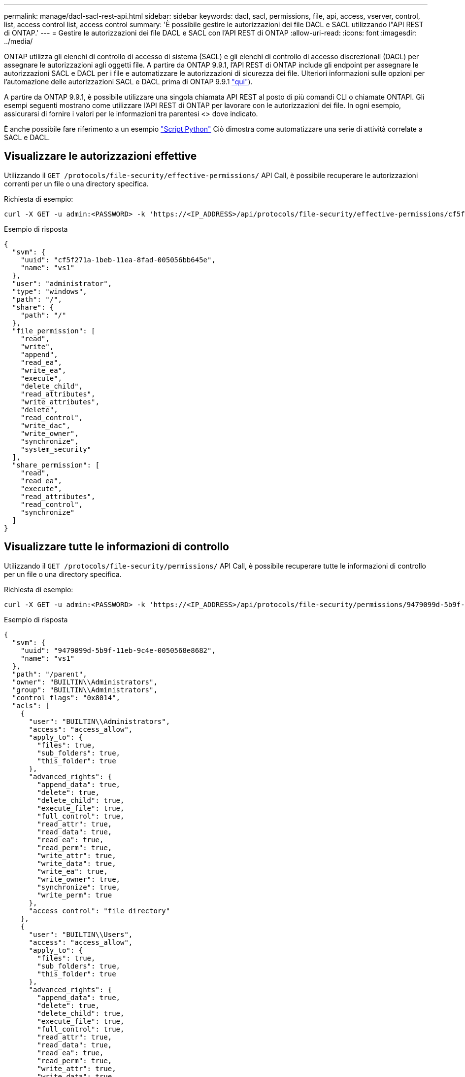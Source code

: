 ---
permalink: manage/dacl-sacl-rest-api.html 
sidebar: sidebar 
keywords: dacl, sacl, permissions, file, api, access, vserver, control, list, access control list, access control 
summary: 'È possibile gestire le autorizzazioni dei file DACL e SACL utilizzando l"API REST di ONTAP.' 
---
= Gestire le autorizzazioni dei file DACL e SACL con l'API REST di ONTAP
:allow-uri-read: 
:icons: font
:imagesdir: ../media/


[role="lead"]
ONTAP utilizza gli elenchi di controllo di accesso di sistema (SACL) e gli elenchi di controllo di accesso discrezionali (DACL) per assegnare le autorizzazioni agli oggetti file. A partire da ONTAP 9.9.1, l'API REST di ONTAP include gli endpoint per assegnare le autorizzazioni SACL e DACL per i file e automatizzare le autorizzazioni di sicurezza dei file. Ulteriori informazioni sulle opzioni per l'automazione delle autorizzazioni SACL e DACL prima di ONTAP 9.9.1 https://netapp.io/2020/11/09/private-cli-passthrough-ontap-rest-api/["qui"^]).

A partire da ONTAP 9.9.1, è possibile utilizzare una singola chiamata API REST al posto di più comandi CLI o chiamate ONTAPI. Gli esempi seguenti mostrano come utilizzare l'API REST di ONTAP per lavorare con le autorizzazioni dei file. In ogni esempio, assicurarsi di fornire i valori per le informazioni tra parentesi <> dove indicato.

È anche possibile fare riferimento a un esempio https://github.com/NetApp/ontap-rest-python/blob/master/examples/rest_api/file_security_permissions.py["Script Python"^] Ciò dimostra come automatizzare una serie di attività correlate a SACL e DACL.



== Visualizzare le autorizzazioni effettive

Utilizzando il `GET /protocols/file-security/effective-permissions/` API Call, è possibile recuperare le autorizzazioni correnti per un file o una directory specifica.

.Richiesta di esempio:
[source, curl]
----
curl -X GET -u admin:<PASSWORD> -k 'https://<IP_ADDRESS>/api/protocols/file-security/effective-permissions/cf5f271a-1beb-11ea-8fad-005056bb645e/administrator/windows/%2F?share.name=sh1&return_records=true'
----
.Esempio di risposta
[source, json]
----
{
  "svm": {
    "uuid": "cf5f271a-1beb-11ea-8fad-005056bb645e",
    "name": "vs1"
  },
  "user": "administrator",
  "type": "windows",
  "path": "/",
  "share": {
    "path": "/"
  },
  "file_permission": [
    "read",
    "write",
    "append",
    "read_ea",
    "write_ea",
    "execute",
    "delete_child",
    "read_attributes",
    "write_attributes",
    "delete",
    "read_control",
    "write_dac",
    "write_owner",
    "synchronize",
    "system_security"
  ],
  "share_permission": [
    "read",
    "read_ea",
    "execute",
    "read_attributes",
    "read_control",
    "synchronize"
  ]
}
----


== Visualizzare tutte le informazioni di controllo

Utilizzando il `GET /protocols/file-security/permissions/` API Call, è possibile recuperare tutte le informazioni di controllo per un file o una directory specifica.

.Richiesta di esempio:
[source, curl]
----
curl -X GET -u admin:<PASSWORD> -k 'https://<IP_ADDRESS>/api/protocols/file-security/permissions/9479099d-5b9f-11eb-9c4e-0050568e8682/%2Fparent'
----
.Esempio di risposta
[source, json]
----
{
  "svm": {
    "uuid": "9479099d-5b9f-11eb-9c4e-0050568e8682",
    "name": "vs1"
  },
  "path": "/parent",
  "owner": "BUILTIN\\Administrators",
  "group": "BUILTIN\\Administrators",
  "control_flags": "0x8014",
  "acls": [
    {
      "user": "BUILTIN\\Administrators",
      "access": "access_allow",
      "apply_to": {
        "files": true,
        "sub_folders": true,
        "this_folder": true
      },
      "advanced_rights": {
        "append_data": true,
        "delete": true,
        "delete_child": true,
        "execute_file": true,
        "full_control": true,
        "read_attr": true,
        "read_data": true,
        "read_ea": true,
        "read_perm": true,
        "write_attr": true,
        "write_data": true,
        "write_ea": true,
        "write_owner": true,
        "synchronize": true,
        "write_perm": true
      },
      "access_control": "file_directory"
    },
    {
      "user": "BUILTIN\\Users",
      "access": "access_allow",
      "apply_to": {
        "files": true,
        "sub_folders": true,
        "this_folder": true
      },
      "advanced_rights": {
        "append_data": true,
        "delete": true,
        "delete_child": true,
        "execute_file": true,
        "full_control": true,
        "read_attr": true,
        "read_data": true,
        "read_ea": true,
        "read_perm": true,
        "write_attr": true,
        "write_data": true,
        "write_ea": true,
        "write_owner": true,
        "synchronize": true,
        "write_perm": true
      },
      "access_control": "file_directory"
    }
  ],
  "inode": 64,
  "security_style": "mixed",
  "effective_style": "ntfs",
  "dos_attributes": "10",
  "text_dos_attr": "----D---",
  "user_id": "0",
  "group_id": "0",
  "mode_bits": 777,
  "text_mode_bits": "rwxrwxrwx"
}

----


== Applicare nuove autorizzazioni

Utilizzando il `POST /protocols/file-security/permissions/` API Call, è possibile applicare un nuovo descrittore di sicurezza a un file o a una directory.

.Richiesta di esempio
[source, curl]
----
curl -u admin:<PASSWORD> -X POST -d '{ \"acls\": [ { \"access\": \"access_allow\", \"advanced_rights\": { \"append_data\": true, \"delete\": true, \"delete_child\": true, \"execute_file\": true, \"full_control\": true, \"read_attr\": true, \"read_data\": true, \"read_ea\": true, \"read_perm\": true, \"write_attr\": true, \"write_data\": true, \"write_ea\": true, \"write_owner\": true, \"write_perm\": true }, \"apply_to\": { \"files\": true, \"sub_folders\": true, \"this_folder\": true }, \"user\": \"administrator\" } ], \"control_flags\": \"32788\", \"group\": \"S-1-5-21-2233347455-2266964949-1780268902-69700\", \"ignore_paths\": [ \"/parent/child2\" ], \"owner\": \"S-1-5-21-2233347455-2266964949-1780268902-69304\", \"propagation_mode\": \"propagate\"}' -k 'https://<IP_ADDRESS>/api/protocols/file-security/permissions/9479099d-5b9f-11eb-9c4e-0050568e8682/%2Fparent?return_timeout=0'
----
.Esempio di risposta
[source, json]
----
{
  "job": {
    "uuid": "3015c294-5bbc-11eb-9c4e-0050568e8682",
    "_links": {
      "self": {
        "href": "/api/cluster/jobs/3015c294-5bbc-11eb-9c4e-0050568e8682"
      }
    }
  }
}
----


== Aggiornare le informazioni del descrittore di protezione

Utilizzando il `PATCH /protocols/file-security/permissions/` API Call, è possibile aggiornare informazioni specifiche sul descrittore di sicurezza per un file o una directory, come il proprietario primario, il gruppo o i flag di controllo.

.Richiesta di esempio
[source, curl]
----
curl -u admin:<PASSWORD> -X PATCH -d '{ \"control_flags\": \"32788\", \"group\": \"everyone\", \"owner\": \"user1\"}' -k 'https://<IP_ADDRESS>/api/protocols/file-security/permissions/9479099d-5b9f-11eb-9c4e-0050568e8682/%2Fparent?return_timeout=0'
----
.Esempio di risposta
[source, json]
----
{
  "job": {
    "uuid": "6f89e612-5bbd-11eb-9c4e-0050568e8682",
    "_links": {
      "self": {
        "href": "/api/cluster/jobs/6f89e612-5bbd-11eb-9c4e-0050568e8682"
      }
    }
  }
}
----


== Eliminazione di una voce di controllo di accesso SACL/DACL (Access Control Entry) esistente

Utilizzando il `DELETE /protocols/file-security/permissions/` API Call, è possibile eliminare un ACE esistente da un file per directory. Questo esempio propaga la modifica a qualsiasi oggetto figlio.

.Richiesta di esempio
[source, curl]
----
curl -u admin:<PASSWORD> -X DELETE -d '{ \"access\": \"access_allow\", \"apply_to\": { \"files\": true, \"sub_folders\": true, \"this_folder\": true }, \"ignore_paths\": [ \"/parent/child2\" ], \"propagation_mode\": \"propagate\"}' -k 'https://<IP_ADDRESS>/api/protocols/file-security/permissions/9479099d-5b9f-11eb-9c4e-0050568e8682/%2Fparent/acl/himanshu?return_timeout=0'
----
.Esempio di risposta
[source, json]
----
{
  "job": {
    "uuid": "e5683b61-5bbf-11eb-9c4e-0050568e8682",
    "_links": {
      "self": {
        "href": "/api/cluster/jobs/e5683b61-5bbf-11eb-9c4e-0050568e8682"
      }
    }
  }
}
----


== API REST ONTAP e comandi CLI ONTAP

L'API REST di ONTAP consente di automatizzare i flussi di lavoro con meno comandi rispetto all'interfaccia CLI di ONTAP per molte attività. Ad esempio, è possibile utilizzare un singolo metodo POST API per modificare un descrittore di protezione per un file, invece di utilizzare più comandi CLI. La seguente tabella mostra i comandi CLI necessari per completare le attività di autorizzazione del file system più comuni rispetto alle corrispondenti chiamate API REST:

|===
| API REST di ONTAP | CLI ONTAP 


| `GET /protocols/file-security/effective-permissions/`  a| 
`vserver security file-directory show-effective-permissions`



| `POST /protocols/file-security/permissions/`  a| 
. `vserver security file-directory ntfs create`
. `vserver security file-directory ntfs dacl add`
. `vserver security file-directory ntfs sacl add`
. `vserver security file-directory policy create`
. `vserver security file-directory policy task add`
. `vserver security file-directory apply`




| `PATCH /protocols/file-security/permissions/`  a| 
`vserver security file-directory ntfs modify`



| `DELETE /protocols/file-security/permissions/`  a| 
. `vserver security file-directory ntfs dacl remove`
. `vserver security file-directory ntfs sacl remove`


|===


== Informazioni correlate

* https://github.com/NetApp/ontap-rest-python/blob/master/examples/rest_api/file_security_permissions.py["ONTAP REST API DACL/SACL permissions esempio di script Python"^]
* https://netapp.io/2021/06/28/simplified-management-of-file-security-permissions-with-ontap-rest-apis/["Gestione semplificata delle autorizzazioni di sicurezza dei file con le API REST di ONTAP"^]
* https://netapp.io/2020/11/09/private-cli-passthrough-ontap-rest-api/["Utilizzo del pass-through CLI privato con l'API REST ONTAP (per le versioni di ONTAP precedenti alla versione 9.9.1)"^]

